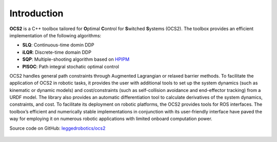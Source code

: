 .. index:: pair: page; Introduction

Introduction
============

**OCS2** is a C++ toolbox tailored for **O**\ ptimal **C**\ ontrol for 
**S**\ witched **S**\ ystems (OCS2). The toolbox provides an efficient 
implementation of the following algorithms:

* **SLQ**\: Continuous-time domin DDP
* **iLQR**\: Discrete-time domain DDP
* **SQP**\: Multiple-shooting algorithm based on `HPIPM <href="https://github.com/giaf/hpipm"/>`__
* **PISOC**\: Path integral stochatic optimal control

OCS2 handles general path constraints through Augmented Lagrangian or 
relaxed barrier methods. To facilitate the application of OCS2 in robotic 
tasks, it provides the user with additional tools to set up the system 
dynamics (such as kinematic or dynamic models) and cost/constraints 
(such as self-collision avoidance and end-effector tracking) from a 
URDF model. The library also provides an automatic differentiation 
tool to calculate derivatives of the system dynamics, constraints, and 
cost. To facilitate its deployment on robotic platforms, the OCS2 
provides tools for ROS interfaces. The toolbox’s efficient and 
numerically stable implementations in conjunction with its user-friendly 
interface have paved the way for employing it on numerous robotic 
applications with limited onboard computation power. 

|GitHub| Source code on GitHub: `leggedrobotics/ocs2 <https://github.com/leggedrobotics/ocs2>`_

  .. |GitHub| image:: ../tools/sphinx/_static/img/GitHub-Mark-120px-plus.png
     :scale: 25
     :alt: GitHub logo cannot be displayed!
     :target: _static/img/GitHub-Mark-120px-plus.png
     :class: no-scaled-link
